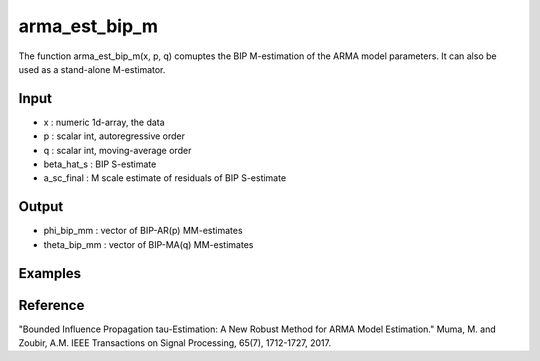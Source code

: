 arma_est_bip_m
==============

The function arma_est_bip_m(x, p, q) comuptes the BIP M-estimation of the
ARMA model parameters. It can also be used as a stand-alone
M-estimator.

Input
^^^^^^

* x		: numeric 1d-array, the data
* p		: scalar int, autoregressive order
* q		: scalar int, moving-average order
* beta_hat_s	: BIP S-estimate
* a_sc_final	: M scale estimate of residuals of BIP S-estimate

Output
^^^^
* phi_bip_mm	: vector of BIP-AR(p) MM-estimates
* theta_bip_mm	: vector of BIP-MA(q) MM-estimates
Examples
^^^^

Reference
^^^^

"Bounded Influence Propagation tau-Estimation: A New Robust Method for ARMA Model Estimation." 
Muma, M. and Zoubir, A.M.
IEEE Transactions on Signal Processing, 65(7), 1712-1727, 2017.